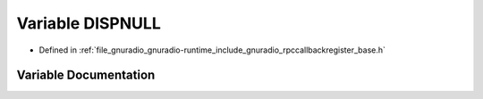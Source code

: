 .. _exhale_variable_rpccallbackregister__base_8h_1a083912edd1265872708667efecd2444b:

Variable DISPNULL
=================

- Defined in :ref:`file_gnuradio_gnuradio-runtime_include_gnuradio_rpccallbackregister_base.h`


Variable Documentation
----------------------


.. doxygenvariable:: DISPNULL
   :project: gnuradio